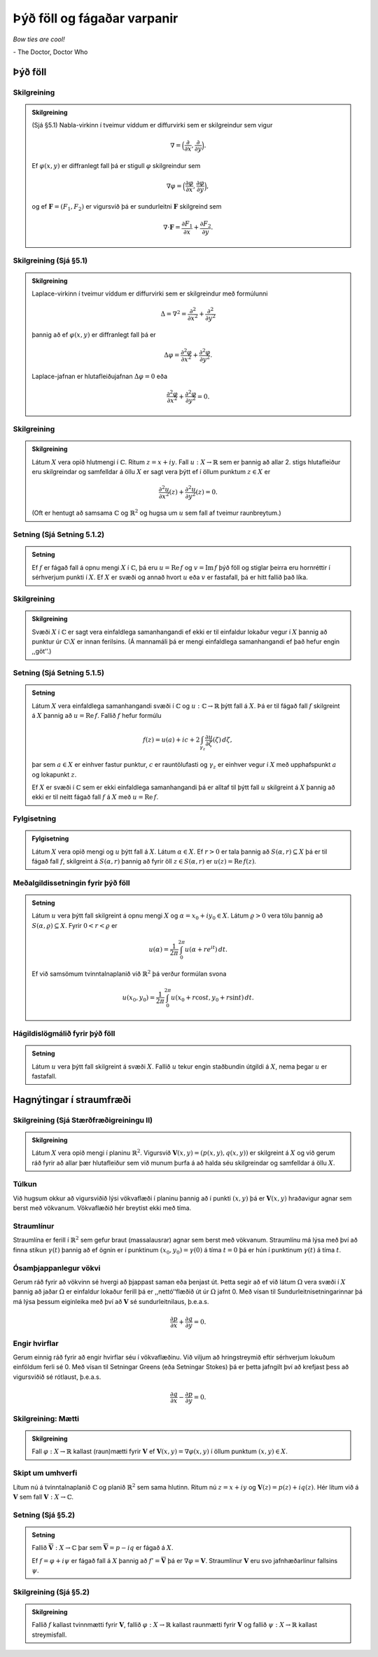 Þýð föll og fágaðar varpanir
============================

*Bow ties are cool!*

\- The Doctor, Doctor Who

Þýð föll
--------

Skilgreining
~~~~~~~~~~~~~

.. admonition:: Skilgreining
	:class: skilgreining

	(Sjá §5.1) Nabla-virkinn í tveimur víddum er diffurvirki sem er skilgreindur sem vigur

	.. math::

	 \nabla=\Big(\frac{\partial}{\partial x},  \frac{\partial}{\partial y}\Big).

	Ef :math:`\varphi(x,y)` er diffranlegt fall þá er stigull :math:`\varphi` skilgreindur sem

	.. math::

	 \nabla \varphi=\Big(\frac{\partial \varphi}{\partial x},  \frac{\partial \varphi}{\partial y}\Big),

	og ef :math:`{\mathbf F}=(F_1, F_2)` er vigursvið þá er sundurleitni :math:`{\mathbf F}` skilgreind sem

	.. math::

	   \nabla\cdot{\mathbf F}=\frac{\partial F_1}{\partial x}+
	   \frac{\partial F_2}{\partial y}.


Skilgreining (Sjá §5.1)
~~~~~~~~~~~~~~~~~~~~~~~

.. admonition:: Skilgreining
	:class: skilgreining

	Laplace-virkinn í tveimur víddum er diffurvirki sem er skilgreindur með formúlunni

	.. math::

	 \Delta=\nabla^2 = \frac{\partial^2 }{\partial x^2}+\frac{\partial^2}{\partial y^2}

	þannig að ef :math:`\varphi(x,y)` er diffranlegt fall þá er

	.. math::

	   \Delta\varphi=\frac{\partial^2 \varphi}{\partial x^2}
	   +\frac{\partial^2\varphi}{\partial y^2}.

	Laplace-jafnan er hlutafleiðujafnan :math:`\Delta\varphi=0` eða

	.. math::

	   \frac{\partial^2 \varphi}{\partial x^2}
	   +\frac{\partial^2\varphi}{\partial y^2}=0.

Skilgreining
~~~~~~~~~~~~

.. admonition:: Skilgreining
	:class: skilgreining

	Látum :math:`X` vera opið hlutmengi í :math:`{\mathbb{C}}`. Ritum :math:`z=x+iy`. Fall :math:`u:X\to {\mathbb{R}}` sem er þannig að allar 2. stigs hlutafleiður eru skilgreindar og samfelldar á öllu :math:`X` er sagt vera þýtt ef í öllum punktum :math:`z\in  X` er

	.. math::

	   \frac{\partial^2 u}{\partial x^2}(z)
	   +\frac{\partial^2 u}{\partial y^2}(z)=0.

	(Oft er hentugt að samsama :math:`{\mathbb{C}}` og :math:`{\mathbb{R}}^2` og hugsa um :math:`u` sem fall af tveimur raunbreytum.)


Setning (Sjá Setning 5.1.2)
~~~~~~~~~~~~~~~~~~~~~~~~~~~

.. admonition:: Setning
	:class: setning

	Ef :math:`f` er fágað fall á opnu mengi :math:`X` í :math:`{\mathbb{C}}`, þá eru :math:`u=\operatorname{Re\, } f` og :math:`v=\operatorname{Im\, } f` þýð föll og stiglar þeirra eru hornréttir í sérhverjum punkti í :math:`X`. Ef :math:`X` er svæði og annað hvort :math:`u` eða :math:`v` er fastafall, þá er hitt fallið það líka.


Skilgreining
~~~~~~~~~~~~

.. admonition:: Skilgreining
	:class: skilgreining

	Svæði :math:`X` í :math:`{\mathbb{C}}` er sagt vera einfaldlega samanhangandi ef ekki er til einfaldur lokaður vegur í :math:`X` þannig að punktur úr :math:`{\mathbb{C}}\setminus X` er innan ferilsins. (Á mannamáli þá er mengi einfaldlega samanhangandi ef það hefur engin ,,göt‘‘.)


Setning (Sjá Setning 5.1.5)
~~~~~~~~~~~~~~~~~~~~~~~~~~~

.. admonition:: Setning
	:class: setning

	Látum :math:`X` vera einfaldlega samanhangandi svæði í :math:`{\mathbb{C}}` og :math:`u:{\mathbb{C}}\to {\mathbb{R}}` þýtt fall á :math:`X`. Þá er til fágað fall :math:`f` skilgreint á :math:`X` þannig að :math:`u=\operatorname{Re\, } f`. Fallið :math:`f` hefur formúlu

	.. math::

	 f(z)=u(a)+ic+2\int_{\gamma_z}\frac{\partial u}{\partial \zeta}(\zeta)\,d\zeta,

	þar sem :math:`a\in X` er einhver fastur punktur, :math:`c` er rauntölufasti og :math:`\gamma_z` er einhver vegur í :math:`X` með upphafspunkt :math:`a` og lokapunkt :math:`z`.

	Ef :math:`X` er svæði í :math:`{\mathbb{C}}` sem er ekki einfaldlega samanhangandi þá er alltaf til þýtt fall :math:`u` skilgreint á :math:`X` þannig að ekki er til neitt fágað fall :math:`f` á :math:`X` með :math:`u=\operatorname{Re\, } f`.


Fylgisetning
~~~~~~~~~~~~

.. admonition:: Fylgisetning
	:class: setning

	Látum :math:`X` vera opið mengi og :math:`u` þýtt fall á :math:`X`. Látum :math:`\alpha\in X`. Ef :math:`r>0` er tala þannig að :math:`S(\alpha, r)\subseteq X` þá er til fágað fall :math:`f`, skilgreint á :math:`S(\alpha, r)` þannig að fyrir öll :math:`z\in S(\alpha,r)` er :math:`u(z)=\operatorname{Re\, } f(z)`.



Meðalgildissetningin fyrir þýð föll
~~~~~~~~~~~~~~~~~~~~~~~~~~~~~~~~~~~

.. admonition:: Setning
	:class: setning

	Látum :math:`u` vera þýtt fall skilgreint á opnu mengi :math:`X` og :math:`\alpha= x_0+iy_0\in X`. Látum :math:`\varrho>0` vera tölu þannig að :math:`{S}(\alpha, \varrho)\subseteq X`. Fyrir :math:`0<r<\varrho` er

	.. math::

	 u(\alpha)=\frac{1}{2\pi}\int_0^{2\pi}u(\alpha+re^{it})\,dt.

	Ef við samsömum tvinntalnaplanið við :math:`{\mathbb{R}}^2` þá verður formúlan
	svona

	.. math::

	 u(x_0,y_0)=\frac{1}{2\pi}\int_0^{2\pi}u(x_0+r\cos t, y_0+r\sin t)\,dt.



Hágildislögmálið fyrir þýð föll
~~~~~~~~~~~~~~~~~~~~~~~~~~~~~~~

.. admonition:: Setning
	:class: setning

	Látum :math:`u` vera þýtt fall skilgreint á svæði :math:`X`. Fallið :math:`u` tekur engin staðbundin útgildi á :math:`X`, nema þegar :math:`u` er fastafall.

Hagnýtingar í straumfræði
-------------------------

Skilgreining (Sjá Stærðfræðigreiningu II)
~~~~~~~~~~~~~~~~~~~~~~~~~~~~~~~~~~~~~~~~~

.. admonition:: Skilgreining
	:class: skilgreining

	Látum :math:`X` vera opið mengi í planinu :math:`{\mathbb{R}}^2`. Vigursvið :math:`{\mathbf V}(x,y)=(p(x,y), q(x,y))` er skilgreint á :math:`X` og við gerum ráð fyrir að allar þær hlutafleiður sem við munum þurfa á að halda séu skilgreindar og samfelldar á öllu :math:`X`.

Túlkun
~~~~~~

Við hugsum okkur að vigursviðið lýsi vökvaflæði í planinu þannig að í punkti :math:`(x,y)` þá er :math:`{\mathbf V}(x,y)` hraðavigur agnar sem berst með vökvanum. Vökvaflæðið hér breytist ekki með tíma.

Straumlínur
~~~~~~~~~~~

Straumlína er ferill í :math:`{\mathbb{R}}^2` sem gefur braut (massalausrar) agnar sem berst með vökvanum. Straumlínu má lýsa með því að finna stikun :math:`\gamma(t)` þannig að ef ögnin er í punktinum :math:`(x_0, y_0)=\gamma(0)` á tíma :math:`t=0` þá er hún í punktinum :math:`\gamma(t)` á tíma :math:`t`.

Ósamþjappanlegur vökvi
~~~~~~~~~~~~~~~~~~~~~~

Gerum ráð fyrir að vökvinn sé hvergi að þjappast saman eða þenjast út. Þetta segir að ef við látum :math:`\Omega` vera svæði í :math:`X` þannig að jaðar :math:`\Omega` er einfaldur lokaður ferill þá er ,,nettó‘‘flæðið út úr :math:`\Omega` jafnt 0. Með vísan til Sundurleitnisetningarinnar þá má lýsa þessum eiginleika með því að :math:`{\mathbf V}` sé sundurleitnilaus, þ.e.a.s.

.. math::

 \frac{\partial p}{\partial x}+ \frac{\partial q}{\partial y}=0.

Engir hvirflar
~~~~~~~~~~~~~~

Gerum einnig ráð fyrir að engir hvirflar séu í vökvaflæðinu. Við viljum að hringstreymið eftir sérhverjum lokuðum einföldum ferli sé 0. Með vísan til Setningar Greens (eða Setningar Stokes) þá er þetta jafngilt því að krefjast þess að vigursviðið sé rótlaust, þ.e.a.s.

.. math::

 \frac{\partial q}{\partial x}-\frac{\partial p}{\partial y}=0.

Skilgreining: Mætti
~~~~~~~~~~~~~~~~~~~~

.. admonition:: Skilgreining
	:class: skilgreining

	Fall :math:`\varphi:X\to {\mathbb{R}}` kallast (raun)mætti fyrir :math:`{\mathbf V}` ef :math:`{\mathbf V}(x,y)=\nabla\varphi(x,y)` í öllum punktum :math:`(x,y)\in X`.


Skipt um umhverfi
~~~~~~~~~~~~~~~~~

Lítum nú á tvinntalnaplanið :math:`{\mathbb{C}}` og planið :math:`{\mathbb{R}}^2` sem sama hlutinn. Ritum nú :math:`z=x+iy` og :math:`{\mathbf V}(z)=p(z)+iq(z)`. Hér lítum við á :math:`{\mathbf V}` sem fall :math:`{\mathbf V}:X\to {\mathbb{C}}`.


Setning (Sjá §5.2)
~~~~~~~~~~~~~~~~~~~

.. admonition:: Setning
	:class: setning

	Fallið :math:`\overline{\mathbf V}:X\to {\mathbb{C}}` þar sem :math:`\overline{\mathbf V}=p-iq` er fágað á :math:`X`.

	Ef :math:`f=\varphi+i\psi` er fágað fall á :math:`X` þannig að :math:`f'=\overline{\mathbf V}` þá er :math:`\nabla \varphi={\mathbf V}`. Straumlínur :math:`{\mathbf V}` eru svo jafnhæðarlínur fallsins :math:`\psi`.


Skilgreining (Sjá §5.2)
~~~~~~~~~~~~~~~~~~~~~~~

.. admonition:: Skilgreining
	:class: skilgreining

	Fallið :math:`f` kallast tvinnmætti fyrir :math:`{\mathbf V}`, fallið :math:`\varphi:X\to {\mathbb{R}}` kallast raunmætti fyrir :math:`{\mathbf V}` og fallið :math:`\psi:X\to {\mathbb{R}}` kallast streymisfall.
